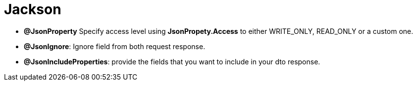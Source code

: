 = Jackson

- **@JsonProperty** Specify access level using *JsonPropety.Access* to either WRITE_ONLY, READ_ONLY or a custom one.
- **@JsonIgnore**: Ignore field from both request response.
- **@JsonIncludeProperties**: provide the fields that you want to include in your dto response.